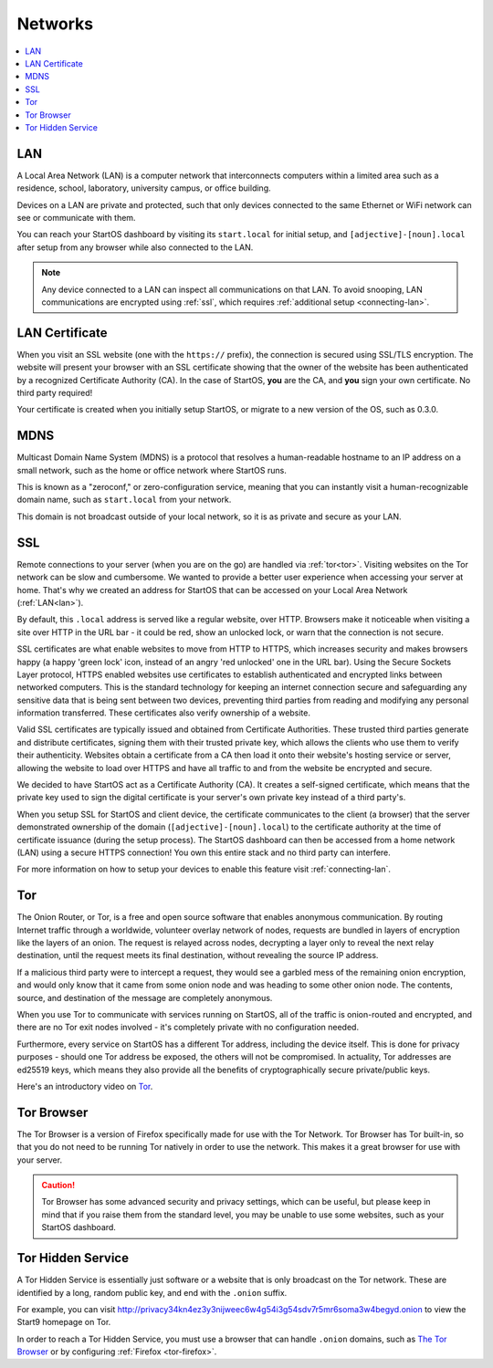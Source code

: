 .. _networks:

========
Networks
========

.. contents::
  :depth: 2 
  :local:

.. _lan:

LAN
---
A Local Area Network (LAN) is a computer network that interconnects computers within a limited area such as a residence, school, laboratory, university campus, or office building.

Devices on a LAN are private and protected, such that only devices connected to the same Ethernet or WiFi network can see or communicate with them.

You can reach your StartOS dashboard by visiting its ``start.local`` for initial setup, and ``[adjective]-[noun].local`` after setup from any browser while also connected to the LAN.

.. note:: Any device connected to a LAN can inspect all communications on that LAN. To avoid snooping, LAN communications are encrypted using :ref:`ssl`, which requires :ref:`additional setup <connecting-lan>`.

.. _lan-cert:

LAN Certificate
---------------
When you visit an SSL website (one with the ``https://`` prefix), the connection is secured using SSL/TLS encryption. The website will present your browser with an SSL certificate showing that the owner of the website has been authenticated by a recognized Certificate Authority (CA).  In the case of StartOS, **you** are the CA, and **you** sign your own certificate.  No third party required!

Your certificate is created when you initially setup StartOS, or migrate to a new version of the OS, such as 0.3.0.

.. _mdns:

MDNS
----
Multicast Domain Name System (MDNS) is a protocol that resolves a human-readable hostname to an IP address on a small network, such as the home or office network where StartOS runs.

This is known as a "zeroconf," or zero-configuration service, meaning that you can instantly visit a human-recognizable domain name, such as ``start.local`` from your network.

This domain is not broadcast outside of your local network, so it is as private and secure as your LAN.

.. _ssl:

SSL
---
Remote connections to your server (when you are on the go) are handled via :ref:`tor<tor>`.  Visiting websites on the Tor network can be slow and cumbersome. We wanted to provide a better user experience when accessing your server at home. That's why we created an address for StartOS that can be accessed on your Local Area Network (:ref:`LAN<lan>`).

By default, this ``.local`` address is served like a regular website, over HTTP. Browsers make it noticeable when visiting a site over HTTP in the URL bar - it could be red, show an unlocked lock, or warn that the connection is not secure.

SSL certificates are what enable websites to move from HTTP to HTTPS, which increases security and makes browsers happy (a happy 'green lock' icon, instead of an angry 'red unlocked' one in the URL bar). Using the Secure Sockets Layer protocol, HTTPS enabled websites use certificates to establish authenticated and encrypted links between networked computers. This is the standard technology for keeping an internet connection secure and safeguarding any sensitive data that is being sent between two devices, preventing third parties from reading and modifying any personal information transferred. These certificates also verify ownership of a website.

Valid SSL certificates are typically issued and obtained from Certificate Authorities. These trusted third parties generate and distribute certificates, signing them with their trusted private key, which allows the clients who use them to verify their authenticity. Websites obtain a certificate from a CA then load it onto their website's hosting service or server, allowing the website to load over HTTPS and have all traffic to and from the website be encrypted and secure.

We decided to have StartOS act as a Certificate Authority (CA). It creates a self-signed certificate, which means that the private key used to sign the digital certificate is your server's own private key instead of a third party's.  

When you setup SSL for StartOS and client device, the certificate communicates to the client (a browser) that the server demonstrated ownership of the domain (``[adjective]-[noun].local``) to the certificate authority at the time of certificate issuance (during the setup process). The StartOS dashboard can then be accessed from a home network (LAN) using a secure HTTPS connection!  You own this entire stack and no third party can interfere.

For more information on how to setup your devices to enable this feature visit :ref:`connecting-lan`.


.. _tor:

Tor
---
The Onion Router, or Tor, is a free and open source software that enables anonymous communication. By routing Internet traffic through a worldwide, volunteer overlay network of nodes, requests are bundled in layers of encryption like the layers of an onion. The request is relayed across nodes, decrypting a layer only to reveal the next relay destination, until the request meets its final destination, without revealing the source IP address.

If a malicious third party were to intercept a request, they would see a garbled mess of the remaining onion encryption, and would only know that it came from some onion node and was heading to some other onion node. The contents, source, and destination of the message are completely anonymous.

When you use Tor to communicate with services running on StartOS, all of the traffic is onion-routed and encrypted, and there are no Tor exit nodes involved - it's completely private with no configuration needed.

Furthermore, every service on StartOS has a different Tor address, including the device itself. This is done for privacy purposes - should one Tor address be exposed, the others will not be compromised. In actuality, Tor addresses are ed25519 keys, which means they also provide all the benefits of cryptographically secure private/public keys.

Here's an introductory video on `Tor <https://www.youtube.com/watch?v=6czcc1gZ7Ak>`__.

.. youtube:: 6czcc1gZ7Ak
  :width: 100%

.. _tor-browser:

Tor Browser
-----------
The Tor Browser is a version of Firefox specifically made for use with the Tor Network.  Tor Browser has Tor built-in, so that you do not need to be running Tor natively in order to use the network.  This makes it a great browser for use with your server.

.. caution::  Tor Browser has some advanced security and privacy settings, which can be useful, but please keep in mind that if you raise them from the standard level, you may be unable to use some websites, such as your StartOS dashboard.

.. _hidden-service:

Tor Hidden Service
------------------
A Tor Hidden Service is essentially just software or a website that is only broadcast on the Tor network.  These are identified by a long, random public key, and end with the ``.onion`` suffix.  

For example, you can visit http://privacy34kn4ez3y3nijweec6w4g54i3g54sdv7r5mr6soma3w4begyd.onion to view the Start9 homepage on Tor.

In order to reach a Tor Hidden Service, you must use a browser that can handle ``.onion`` domains, such as `The Tor Browser <https://www.torproject.org/download/>`_ or by configuring :ref:`Firefox <tor-firefox>`.
